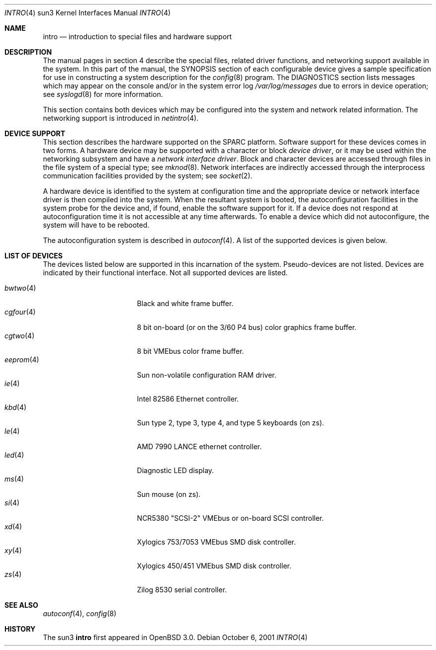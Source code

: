 .\"     $OpenBSD: intro.4,v 1.3 2002/03/29 22:46:00 jason Exp $
.\"
.\" Copyright (c) 2001 The OpenBSD Project
.\" ALl Rights Reserved.
.\"
.Dd October 6, 2001
.Dt INTRO 4 sun3
.Os
.Sh NAME
.Nm intro
.Nd introduction to special files and hardware support
.Sh DESCRIPTION
The manual pages in section 4 describe the special files, 
related driver functions, and networking support
available in the system.
In this part of the manual, the
.Tn SYNOPSIS
section of
each configurable device gives a sample specification
for use in constructing a system description for the
.Xr config 8
program.
The
.Tn DIAGNOSTICS
section lists messages which may appear on the console
and/or in the system error log
.Pa /var/log/messages
due to errors in device operation;
see
.Xr syslogd 8
for more information.
.Pp
This section contains both devices
which may be configured into the system
and network related information.
The networking support is introduced in
.Xr netintro 4 .
.Sh DEVICE SUPPORT
This section describes the hardware supported on the SPARC
platform.
Software support for these devices comes in two forms.
A hardware device may be supported with a character or block
.Em device driver ,
or it may be used within the networking subsystem and have a
.Em network interface driver .
Block and character devices are accessed through files in the file
system of a special type; see
.Xr mknod 8 .
Network interfaces are indirectly accessed through the interprocess
communication facilities provided by the system; see
.Xr socket 2 .
.Pp
A hardware device is identified to the system at configuration time
and the appropriate device or network interface driver is then compiled
into the system.
When the resultant system is booted, the autoconfiguration facilities
in the system probe for the device and, if found, enable the software
support for it.
If a device does not respond at autoconfiguration
time it is not accessible at any time afterwards.
To enable a device which did not autoconfigure,
the system will have to be rebooted.
.Pp
The autoconfiguration system is described in
.Xr autoconf 4 .
A list of the supported devices is given below.
.Sh LIST OF DEVICES
The devices listed below are supported in this incarnation of
the system.
Pseudo-devices are not listed.
Devices are indicated by their functional interface.
Not all supported devices are listed.
.Pp
.Bl -tag -width eeprom(4) -compact -offset indent
.It Xr bwtwo 4
Black and white frame buffer.
.It Xr cgfour 4
8 bit on-board (or on the 3/60 P4 bus) color graphics frame buffer.
.It Xr cgtwo 4
8 bit VMEbus color frame buffer.
.It Xr eeprom 4
Sun non-volatile configuration RAM driver.
.It Xr ie 4
Intel 82586 Ethernet controller.
.It Xr kbd 4
Sun type 2, type 3, type 4, and type 5 keyboards (on zs).
.It Xr le 4
AMD 7990 LANCE ethernet controller.
.It Xr led 4
Diagnostic LED display.
.It Xr ms 4
Sun mouse (on zs).
.It Xr si 4
NCR5380 "SCSI-2" VMEbus or on-board SCSI controller.
.It Xr xd 4
Xylogics 753/7053 VMEbus SMD disk controller.
.It Xr xy 4
Xylogics 450/451 VMEbus SMD disk controller.
.It Xr zs 4
Zilog 8530 serial controller.
.El
.Sh SEE ALSO
.Xr autoconf 4 ,
.Xr config 8
.Sh HISTORY
The
sun3
.Nm
first appeared in
.Ox 3.0 .
